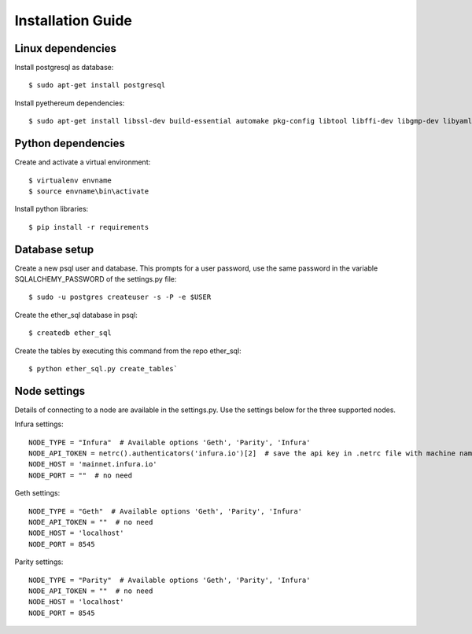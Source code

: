 Installation Guide
==================

Linux dependencies
------------------

Install postgresql as database::

  $ sudo apt-get install postgresql

Install pyethereum dependencies::

  $ sudo apt-get install libssl-dev build-essential automake pkg-config libtool libffi-dev libgmp-dev libyaml-cpp-dev


Python dependencies
-------------------

Create and activate a virtual environment::

    $ virtualenv envname
    $ source envname\bin\activate

Install python libraries::

    $ pip install -r requirements


Database setup
--------------

Create a new psql user and database. This prompts for a user password, use the same password in the variable SQLALCHEMY_PASSWORD of the settings.py file::

    $ sudo -u postgres createuser -s -P -e $USER


Create the ether_sql database in psql::

    $ createdb ether_sql

Create the tables by executing this command from the repo ether_sql::

    $ python ether_sql.py create_tables`

Node settings
-------------

Details of connecting to a node are available in the settings.py. Use the settings below for the three supported nodes.

Infura settings::

    NODE_TYPE = "Infura"  # Available options 'Geth', 'Parity', 'Infura'
    NODE_API_TOKEN = netrc().authenticators('infura.io')[2]  # save the api key in .netrc file with machine name infura.io
    NODE_HOST = 'mainnet.infura.io'
    NODE_PORT = ""  # no need


Geth settings::

  NODE_TYPE = "Geth"  # Available options 'Geth', 'Parity', 'Infura'
  NODE_API_TOKEN = ""  # no need
  NODE_HOST = 'localhost'
  NODE_PORT = 8545


Parity settings::

  NODE_TYPE = "Parity"  # Available options 'Geth', 'Parity', 'Infura'
  NODE_API_TOKEN = ""  # no need
  NODE_HOST = 'localhost'
  NODE_PORT = 8545
